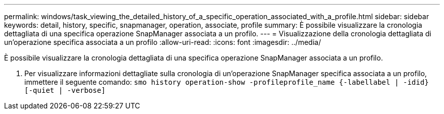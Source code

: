 ---
permalink: windows/task_viewing_the_detailed_history_of_a_specific_operation_associated_with_a_profile.html 
sidebar: sidebar 
keywords: detail, history, specific, snapmanager, operation, associate, profile 
summary: È possibile visualizzare la cronologia dettagliata di una specifica operazione SnapManager associata a un profilo. 
---
= Visualizzazione della cronologia dettagliata di un'operazione specifica associata a un profilo
:allow-uri-read: 
:icons: font
:imagesdir: ../media/


[role="lead"]
È possibile visualizzare la cronologia dettagliata di una specifica operazione SnapManager associata a un profilo.

. Per visualizzare informazioni dettagliate sulla cronologia di un'operazione SnapManager specifica associata a un profilo, immettere il seguente comando:
`smo history operation-show -profileprofile_name {-labellabel | -idid} [-quiet | -verbose]`

